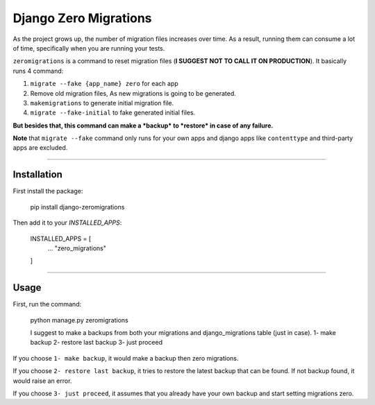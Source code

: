 Django Zero Migrations
======================

As the project grows up, the number of migration files increases over
time. As a result, running them can consume a lot of time, specifically
when you are running your tests.

``zeromigrations`` is a command to reset migration files (**I SUGGEST
NOT TO CALL IT ON PRODUCTION**). It basically runs 4 command:

1. ``migrate --fake {app_name} zero`` for each app
2. Remove old migration files, As new migrations is going to be
   generated.
3. ``makemigrations`` to generate initial migration file.
4. ``migrate --fake-initial`` to fake generated initial files.


**But besides that, this command can make a *backup* to *restore* in case of any failure.**

**Note** that ``migrate --fake`` command only runs for your own apps and
django apps like ``contenttype`` and third-party apps are excluded.

--------------

Installation
------------
First install the package:

    pip install django-zeromigrations

Then add it to your `INSTALLED_APPS`:

    INSTALLED_APPS = [
        ...
        "zero_migrations"
    ]

--------------

Usage
-----

First, run the command:

    python manage.py zeromigrations

    I suggest to make a backups from both your migrations and django_migrations table (just in case).
    1- make backup
    2- restore last backup
    3- just proceed

If you choose ``1- make backup``, it would make a backup then zero
migrations.

If you choose ``2- restore last backup``, it tries to restore the latest
backup that can be found. If not backup found, it would raise an error.

If you choose ``3- just proceed``, it assumes that you already have your
own backup and start setting migrations zero.